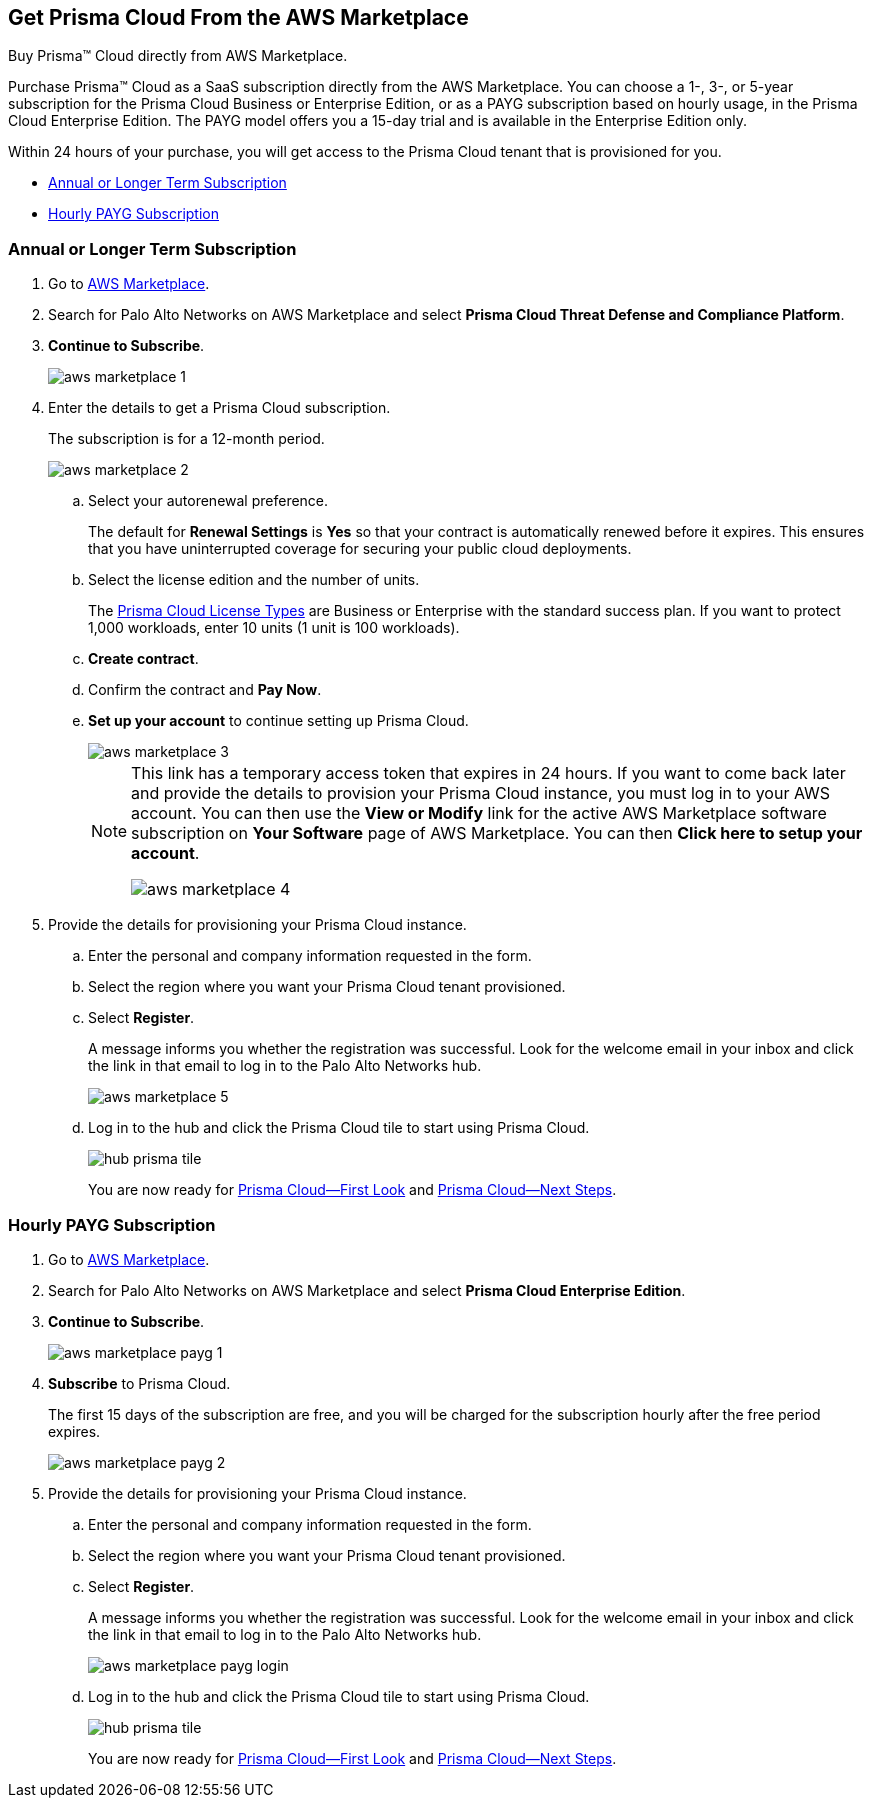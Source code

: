 [#id6adf5214-33d1-42fe-b593-cfca07a8e774]
== Get Prisma Cloud From the AWS Marketplace
Buy Prisma™ Cloud directly from AWS Marketplace.

Purchase Prisma™ Cloud as a SaaS subscription directly from the AWS Marketplace. You can choose a 1-, 3-, or 5-year subscription for the Prisma Cloud Business or Enterprise Edition, or as a PAYG subscription based on hourly usage, in the Prisma Cloud Enterprise Edition. The PAYG model offers you a 15-day trial and is available in the Enterprise Edition only.

Within 24 hours of your purchase, you will get access to the Prisma Cloud tenant that is provisioned for you.

* xref:#id37d32f37-359d-4785-a557-3f5aa7430b04[Annual or Longer Term Subscription]

* xref:#id2c06803c-80f6-4aac-9ef7-3f2354da2779[Hourly PAYG Subscription]





[.task]
[#id37d32f37-359d-4785-a557-3f5aa7430b04]
=== Annual or Longer Term Subscription



[.procedure]
. Go to https://aws.amazon.com/marketplace/search/results?x=0&y=0&searchTerms=palo+alto+networks[AWS Marketplace].

. Search for Palo Alto Networks on AWS Marketplace and select *Prisma Cloud Threat Defense and Compliance Platform*.

. *Continue to Subscribe*.
+
image::aws-marketplace-1.png[scale=50]

. Enter the details to get a Prisma Cloud subscription.
+
The subscription is for a 12-month period.
+
image::aws-marketplace-2.png[scale=50]
+
.. Select your autorenewal preference.
+
The default for *Renewal Settings* is *Yes* so that your contract is automatically renewed before it expires. This ensures that you have uninterrupted coverage for securing your public cloud deployments.

.. Select the license edition and the number of units.
+
The xref:prisma-cloud-licenses.adoc#id842d99d0-f383-43c8-95e0-88f609fb294f[Prisma Cloud License Types] are Business or Enterprise with the standard success plan. If you want to protect 1,000 workloads, enter 10 units (1 unit is 100 workloads).

.. *Create contract*.

.. Confirm the contract and *Pay Now*.

.. *Set up your account* to continue setting up Prisma Cloud.
+
image::aws-marketplace-3.png[scale=50]
+
[NOTE]
====
This link has a temporary access token that expires in 24 hours. If you want to come back later and provide the details to provision your Prisma Cloud instance, you must log in to your AWS account. You can then use the *View or Modify* link for the active AWS Marketplace software subscription on *Your Software* page of AWS Marketplace. You can then *Click here to setup your account*.

image::aws-marketplace-4.png[scale=50]


====




. Provide the details for provisioning your Prisma Cloud instance.
+
.. Enter the personal and company information requested in the form.

.. Select the region where you want your Prisma Cloud tenant provisioned.

.. Select *Register*.
+
A message informs you whether the registration was successful. Look for the welcome email in your inbox and click the link in that email to log in to the Palo Alto Networks hub.
+
image::aws-marketplace-5.png[scale=50]

.. Log in to the hub and click the Prisma Cloud tile to start using Prisma Cloud.
+
image::hub-prisma-tile.png[scale=40]
+
You are now ready for xref:prisma-cloud-first-look.adoc#id7ceee5ba-437a-45c9-aa8e-fb6a55e20f62[Prisma Cloud—First Look] and xref:prisma-cloud-next-steps.adoc#id904fc7e5-d876-47c1-9f16-28a50b042e35[Prisma Cloud—Next Steps].





[.task]
[#id2c06803c-80f6-4aac-9ef7-3f2354da2779]
=== Hourly PAYG Subscription



[.procedure]
. Go to https://aws.amazon.com/marketplace/search/results?x=0&y=0&searchTerms=palo+alto+networks[AWS Marketplace].

. Search for Palo Alto Networks on AWS Marketplace and select *Prisma Cloud Enterprise Edition*.

. *Continue to Subscribe*.
+
image::aws-marketplace-payg-1.png[scale=50]

. *Subscribe* to Prisma Cloud.
+
The first 15 days of the subscription are free, and you will be charged for the subscription hourly after the free period expires.
+
image::aws-marketplace-payg-2.png[scale=50]

. Provide the details for provisioning your Prisma Cloud instance.
+
.. Enter the personal and company information requested in the form.

.. Select the region where you want your Prisma Cloud tenant provisioned.

.. Select *Register*.
+
A message informs you whether the registration was successful. Look for the welcome email in your inbox and click the link in that email to log in to the Palo Alto Networks hub.
+
image::aws-marketplace-payg-login.png[scale=30]

.. Log in to the hub and click the Prisma Cloud tile to start using Prisma Cloud.
+
image::hub-prisma-tile.png[scale=40]
+
You are now ready for xref:prisma-cloud-first-look.adoc#id7ceee5ba-437a-45c9-aa8e-fb6a55e20f62[Prisma Cloud—First Look] and xref:prisma-cloud-next-steps.adoc#id904fc7e5-d876-47c1-9f16-28a50b042e35[Prisma Cloud—Next Steps].





